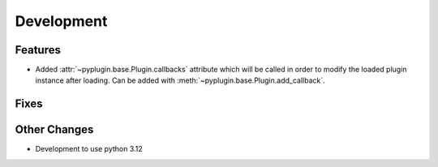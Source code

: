 Development
==========================

Features
---------
- Added :attr:`~pyplugin.base.Plugin.callbacks` attribute which will be called in order to modify the loaded plugin
  instance after loading. Can be added with :meth:`~pyplugin.base.Plugin.add_callback`.

Fixes
------

Other Changes
--------------
- Development to use python 3.12
